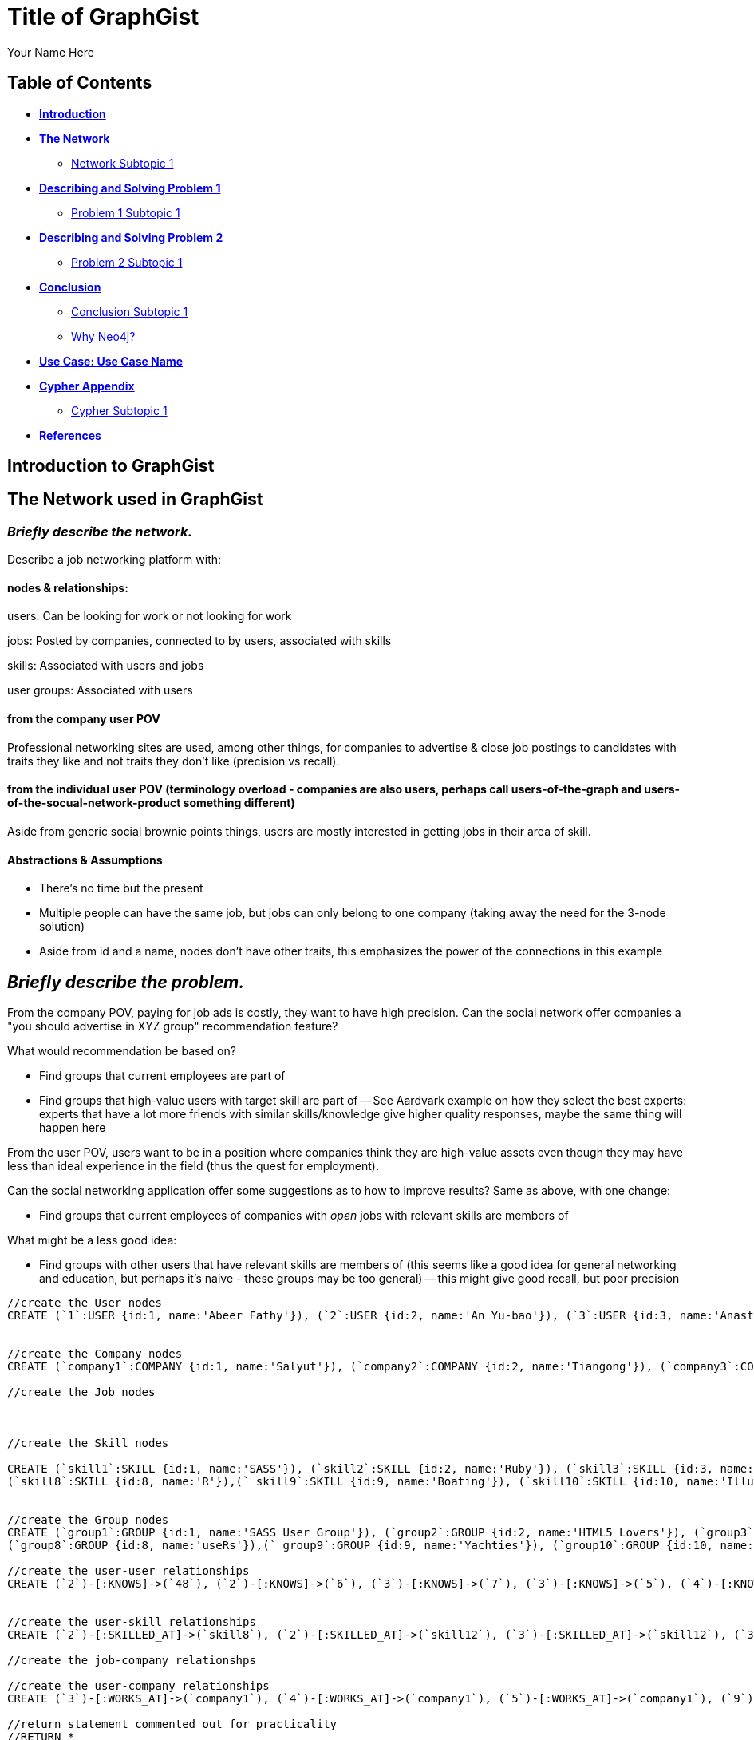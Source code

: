 = Title of GraphGist
:neo4j-version: 2.1.0
:author: Your Name Here
:description: A sentence description.
:twitter: @yourTwitter,
:tags: domain:animals, use-case:social network 


== Table of Contents

* *<<introduction, Introduction>>*
* *<<the_network, The Network>>*
** <<network_subtopic1, Network Subtopic 1>>
* *<<problem_1, Describing and Solving Problem 1>>*
** <<problem_1_subtopic1, Problem 1 Subtopic 1>>
* *<<problem_2, Describing and Solving Problem 2>>*
** <<problem_2_subtopic1, Problem 2 Subtopic 1>>
* *<<conclusion, Conclusion>>*
** <<conclusion_subtopic1, Conclusion Subtopic 1>>
** <<why_neo, Why Neo4j?>>
* *<<use_case, Use Case: Use Case Name>>*
* *<<appendix, Cypher Appendix>>*
** <<cypher_subtopic_1, Cypher Subtopic 1>>
* *<<references, References>>*

[[introduction]]
== Introduction to GraphGist


[[the_network]]
== The Network used in GraphGist

=== _Briefly describe the network._

Describe a job networking platform with:

==== nodes & relationships:

users: Can be looking for work or not looking for work

jobs: Posted by companies, connected to by users, associated with skills

skills: Associated with users and jobs

user groups: Associated with users

==== from the company user POV

Professional networking sites are used, among other things, for companies to advertise & close job postings to candidates with traits they like and not traits they don't like (precision vs recall). 

==== from the individual user POV (terminology overload - companies are also users, perhaps call users-of-the-graph and users-of-the-socual-network-product something different)

Aside from generic social brownie points things, users are mostly interested in getting jobs in their area of skill. 

==== Abstractions & Assumptions

- There's no time but the present
- Multiple people can have the same job, but jobs can only belong to one company (taking away the need for the 3-node solution)
- Aside from id and a name, nodes don't have other traits, this emphasizes the power of the connections in this example

== _Briefly describe the problem._

From the company POV, paying for job ads is costly, they want to have high precision. Can the social network offer companies a "you should advertise in XYZ group" recommendation feature? 

What would recommendation be based on?

- Find groups that current employees are part of 
- Find groups that high-value users with target skill are part of
-- See Aardvark example on how they select the best experts: experts that have a lot more friends with similar skills/knowledge give higher quality responses, maybe the same thing will happen here

From the user POV, users want to be in a position where companies think they are high-value assets even though they may have less than ideal experience in the field (thus the quest for employment). 

Can the social networking application offer some suggestions as to how to improve results? Same as above, with one change:

- Find groups that current employees of companies with _open_ jobs with relevant skills are members of

What might be a less good idea:

- Find groups with other users that have relevant skills are members of (this seems like a good idea for general networking and education, but perhaps it's naive - these groups may be too general)
-- this might give good recall, but poor precision

//hide
//setup
[source,cypher]
----
//create the User nodes
CREATE (`1`:USER {id:1, name:'Abeer Fathy'}), (`2`:USER {id:2, name:'An Yu-bao'}), (`3`:USER {id:3, name:'Anastasiya Vasilyev'}), (`4`:USER {id:4, name:'Anna Zaytesev'}), (`5`:USER {id:5, name:'Asley Leger'}), (`6`:USER {id:6, name:'Aziza Hsuang-tsung'}), (`7`:USER {id:7, name:'Bai Vasilyev'}), (`8`:USER {id:8, name:'Barbra Schon'}), (`9`:USER {id:9, name:'Bart Kosana'}), (`10`:USER {id:10, name:'Bill Hinzman'}), (`11`:USER {id:11, name:'Bill Cardille'}), (`12`:USER {id:12, name:'Bobba Fett'}), (`13`:USER {id:13, name:'Cai Shen'}), (`14`:USER {id:14, name:'Cammy Schott'}), (`15`:USER {id:15, name:'Cammy Vinogradov'}), (`16`:USER {id:16, name:'Cammy Sokolov'}), (`17`:USER {id:17, name:'Chan Morozov'}), (`18`:USER {id:18, name:'Chan Bang'}), (`19`:USER {id:19, name:'Charles Craig'}), (`20`:USER {id:20, name:'Chew Kwan-yew'}), (`21`:USER {id:21, name:'Chiang Popov'}), (`22`:USER {id:22, name:'Chiu Xiao-yong'}), (`23`:USER {id:23, name:'Dai Lu-fang'}), (`24`:USER {id:24, name:'Dariya Solovynov'}), (`25`:USER {id:25, name:'Dariya Semyonov'}), (`26`:USER {id:26, name:'Dariya Vorobyrov'}), (`27`:USER {id:27, name:'David Cardille'}), (`28`:USER {id:28, name:'Deeanna Lacroix'}), (`29`:USER {id:29, name:'Deng Szeto'}), (`30`:USER {id:30, name:'Dina Schott'}), (`31`:USER {id:31, name:'Dina Sokolov'}), (`32`:USER {id:32, name:'Dina Vinogradov'}), (`33`:USER {id:33, name:'Duane Jones'}), (`34`:USER {id:34, name:'Duane Kuznetsov'}), (`35`:USER {id:35, name:'Efra Man'}), (`36`:USER {id:36, name:'Efra Chih-tui'}), (`37`:USER {id:37, name:'Elena Morozov'}), (`38`:USER {id:38, name:'Elwood Mead'}), (`39`:USER {id:39, name:'Esmeralda Duggan'}), (`40`:USER {id:40, name:'Fathia Xiao-yong'}), (`41`:USER {id:41, name:'Fernanda Bassett'}), (`42`:USER {id:42, name:'Fernanda Bang'}), (`43`:USER {id:43, name:'Fong Chih'}), (`44`:USER {id:44, name:'Francie Koonce'}), (`45`:USER {id:45, name:'Francisco Read'}), (`46`:USER {id:46, name:'Gearldine Mead'}), (`47`:USER {id:47, name:'George Kosana'}), (`48`:USER {id:48, name:'Halima Yu-bao'}), (`49`:USER {id:49, name:'Hind Iamam'}), (`50`:USER {id:50, name:'Hind Chih'}), (`51`:USER {id:51, name:'Hind Kang'}), (`52`:USER {id:52, name:'Hsi Kozlov'}), (`53`:USER {id:53, name:'Hsi Shen'}), (`54`:USER {id:54, name:'Hsi Jin-guo'}), (`55`:USER {id:55, name:'Hsieh Xing-li'}), (`56`:USER {id:56, name:'Hsieh Xun'}), (`57`:USER {id:57, name:'Hua Hen-to'}), (`58`:USER {id:58, name:'Huda Kuznetsov'}), (`59`:USER {id:59, name:'Huda Szeto'}), (`60`:USER {id:60, name:'Huda Qian-fu'}), (`61`:USER {id:61, name:'Huda Jones'}), (`62`:USER {id:62, name:'Huda ODea'}), (`63`:USER {id:63, name:'Huda Ridley'}), (`64`:USER {id:64, name:'Hui Kang'}), (`65`:USER {id:65, name:'Inna Pavlov'}), (`66`:USER {id:66, name:'Inna Vinogradov'}), (`67`:USER {id:67, name:'Inna Smirnov'}), (`68`:USER {id:68, name:'Inna Morozov'}), (`69`:USER {id:69, name:'Jackqueline WayneÊ'}), (`70`:USER {id:70, name:'Jiao Tso-lin'}), (`71`:USER {id:71, name:'Judith ODea'}), (`72`:USER {id:72, name:'Judith Ridley'}), (`73`:USER {id:73, name:'Karl Hardman'}), (`74`:USER {id:74, name:'Karon Hardman'}), (`75`:USER {id:75, name:'Keith WayneÊ'}), (`76`:USER {id:76, name:'Keva Duggan'}), (`77`:USER {id:77, name:'King Man'}), (`78`:USER {id:78, name:'Kylie Eastman'}), (`79`:USER {id:79, name:'Kyra Schon'}), (`80`:USER {id:80, name:'Kyra Smirnov'}), (`81`:USER {id:81, name:'Kyra Vinogradov'}), (`82`:USER {id:82, name:'Lai Wu-ji'}), (`83`:USER {id:83, name:'Lasandra Dew'}), (`84`:USER {id:84, name:'Leong Kwan-yew'}), (`85`:USER {id:85, name:'Lesia Ridley'}), (`86`:USER {id:86, name:'Lotus Xiao-yong'}), (`87`:USER {id:87, name:'Lu Ah-cy'}), (`88`:USER {id:88, name:'Ludmilla Golyubev'}), (`89`:USER {id:89, name:'Luo Chih-tui'}), (`90`:USER {id:90, name:'Maha Ah-cy'}), (`91`:USER {id:91, name:'Mahasin Sindhom'}), (`92`:USER {id:92, name:'Mahasin Xing-li'}), (`93`:USER {id:93, name:'Maria Zaytesev'}), (`94`:USER {id:94, name:'Marilyn Eastman'}), (`95`:USER {id:95, name:'Marina Golyubev'}), (`96`:USER {id:96, name:'Marita Bittner'}), (`97`:USER {id:97, name:'Michael Solovynov'}), (`98`:USER {id:98, name:'Michael Vorobyrov'}), (`99`:USER {id:99, name:'Michael Scott'}), (`100`:USER {id:100, name:'Nabeela Iamam'})


//create the Company nodes
CREATE (`company1`:COMPANY {id:1, name:'Salyut'}), (`company2`:COMPANY {id:2, name:'Tiangong'}), (`company3`:COMPANY {id:3, name:'Mir'}), (`company4`:COMPANY {id:4, name:'Kosmos'}), (`company5`:COMPANY {id:5, name:'Zvezda'}), (`company6`:COMPANY {id:6, name:'Skylab'}), (`company7`:COMPANY {id:7, name:'Genesis'}),(`company8`:COMPANY {id:8, name:'World Medical Inc'}),(` company9`:COMPANY {id:9, name:'Mining Inc'}), (`company10`:COMPANY {id:10, name:'Absolute Engineering'}),(` company10`:COMPANY {id:10, name:'Amazing Transportation'}), (`company12`:COMPANY {id:12, name:'Whiskey Management'})

//create the Job nodes



//create the Skill nodes

CREATE (`skill1`:SKILL {id:1, name:'SASS'}), (`skill2`:SKILL {id:2, name:'Ruby'}), (`skill3`:SKILL {id:3, name:'Java'}), (`skill4`:SKILL {id:4, name:'ELISA'}), (`skill5`:SKILL {id:5, name:'Excel'}), (`skill6`:SKILL {id:6, name:'Marketing'}), (`skill7`:SKILL {id:7, name:'Spanish'}),
(`skill8`:SKILL {id:8, name:'R'}),(` skill9`:SKILL {id:9, name:'Boating'}), (`skill10`:SKILL {id:10, name:'Illustrator'}),(` skill10`:SKILL {id:10, name:'InDesign'}), (`skill12`:SKILL {id:12, name:'Photoshop'})


//create the Group nodes
CREATE (`group1`:GROUP {id:1, name:'SASS User Group'}), (`group2`:GROUP {id:2, name:'HTML5 Lovers'}), (`group3`:GROUP {id:3, name:'FrontEnd4Evr'}), (`group4`:GROUP {id:4, name:'AssayUserGroup'}), (`group5`:GROUP {id:5, name:'ChemStudents'}), (`group6`:GROUP {id:6, name:'BuyNowAndSave'}), (`group7`:GROUP {id:7, name:'SEOPros'}),
(`group8`:GROUP {id:8, name:'useRs'}),(` group9`:GROUP {id:9, name:'Yachties'}), (`group10`:GROUP {id:10, name:'Adobe'})

//create the user-user relationships
CREATE (`2`)-[:KNOWS]->(`48`), (`2`)-[:KNOWS]->(`6`), (`3`)-[:KNOWS]->(`7`), (`3`)-[:KNOWS]->(`5`), (`4`)-[:KNOWS]->(`93`), (`5`)-[:KNOWS]->(`3`), (`6`)-[:KNOWS]->(`2`), (`7`)-[:KNOWS]->(`3`), (`8`)-[:KNOWS]->(`79`), (`8`)-[:KNOWS]->(`4`), (`9`)-[:KNOWS]->(`47`), (`9`)-[:KNOWS]->(`3`), (`9`)-[:KNOWS]->(`5`), (`10`)-[:KNOWS]->(`2`), (`10`)-[:KNOWS]->(`4`), (`10`)-[:KNOWS]->(`6`), (`11`)-[:KNOWS]->(`27`), (`11`)-[:KNOWS]->(`1`), (`11`)-[:KNOWS]->(`3`), (`11`)-[:KNOWS]->(`5`), (`12`)-[:KNOWS]->(`4`), (`12`)-[:KNOWS]->(`6`), (`13`)-[:KNOWS]->(`53`), (`13`)-[:KNOWS]->(`1`), (`14`)-[:KNOWS]->(`30`), (`14`)-[:KNOWS]->(`4`), (`15`)-[:KNOWS]->(`32`), (`15`)-[:KNOWS]->(`66`), (`15`)-[:KNOWS]->(`81`), (`15`)-[:KNOWS]->(`3`), (`15`)-[:KNOWS]->(`5`), (`16`)-[:KNOWS]->(`31`), (`16`)-[:KNOWS]->(`4`), (`17`)-[:KNOWS]->(`37`), (`17`)-[:KNOWS]->(`68`), (`18`)-[:KNOWS]->(`42`), (`18`)-[:KNOWS]->(`2`), (`19`)-[:KNOWS]->(`3`), (`19`)-[:KNOWS]->(`5`), (`20`)-[:KNOWS]->(`84`), (`20`)-[:KNOWS]->(`2`), (`21`)-[:KNOWS]->(`1`), (`21`)-[:KNOWS]->(`3`), (`21`)-[:KNOWS]->(`5`), (`22`)-[:KNOWS]->(`40`), (`22`)-[:KNOWS]->(`86`), (`22`)-[:KNOWS]->(`2`), (`24`)-[:KNOWS]->(`97`), (`24`)-[:KNOWS]->(`4`), (`25`)-[:KNOWS]->(`3`), (`25`)-[:KNOWS]->(`5`), (`26`)-[:KNOWS]->(`98`), (`26`)-[:KNOWS]->(`2`), (`26`)-[:KNOWS]->(`4`), (`26`)-[:KNOWS]->(`6`), (`27`)-[:KNOWS]->(`11`), (`27`)-[:KNOWS]->(`1`), (`27`)-[:KNOWS]->(`3`), (`27`)-[:KNOWS]->(`5`), (`28`)-[:KNOWS]->(`4`), (`29`)-[:KNOWS]->(`59`), (`29`)-[:KNOWS]->(`1`), (`30`)-[:KNOWS]->(`14`), (`30`)-[:KNOWS]->(`4`), (`31`)-[:KNOWS]->(`16`), (`31`)-[:KNOWS]->(`3`), (`31`)-[:KNOWS]->(`5`), (`32`)-[:KNOWS]->(`15`), (`32`)-[:KNOWS]->(`66`), (`32`)-[:KNOWS]->(`81`), (`32`)-[:KNOWS]->(`4`), (`33`)-[:KNOWS]->(`61`), (`33`)-[:KNOWS]->(`3`), (`33`)-[:KNOWS]->(`5`), (`34`)-[:KNOWS]->(`58`), (`34`)-[:KNOWS]->(`4`), (`35`)-[:KNOWS]->(`77`), (`35`)-[:KNOWS]->(`1`), (`35`)-[:KNOWS]->(`3`), (`35`)-[:KNOWS]->(`5`), (`36`)-[:KNOWS]->(`89`), (`37`)-[:KNOWS]->(`17`), (`37`)-[:KNOWS]->(`68`), (`37`)-[:KNOWS]->(`3`), (`37`)-[:KNOWS]->(`5`), (`38`)-[:KNOWS]->(`46`), (`38`)-[:KNOWS]->(`4`), (`39`)-[:KNOWS]->(`76`), (`39`)-[:KNOWS]->(`3`), (`39`)-[:KNOWS]->(`5`), (`40`)-[:KNOWS]->(`22`), (`40`)-[:KNOWS]->(`86`), (`41`)-[:KNOWS]->(`3`), (`41`)-[:KNOWS]->(`5`), (`42`)-[:KNOWS]->(`18`), (`42`)-[:KNOWS]->(`6`), (`43`)-[:KNOWS]->(`50`), (`44`)-[:KNOWS]->(`4`), (`45`)-[:KNOWS]->(`3`), (`45`)-[:KNOWS]->(`5`), (`46`)-[:KNOWS]->(`38`), (`46`)-[:KNOWS]->(`4`), (`47`)-[:KNOWS]->(`9`), (`47`)-[:KNOWS]->(`3`), (`47`)-[:KNOWS]->(`5`), (`48`)-[:KNOWS]->(`2`), (`49`)-[:KNOWS]->(`100`), (`49`)-[:KNOWS]->(`1`), (`50`)-[:KNOWS]->(`43`), (`50`)-[:KNOWS]->(`2`), (`51`)-[:KNOWS]->(`64`), (`52`)-[:KNOWS]->(`4`), (`53`)-[:KNOWS]->(`13`), (`53`)-[:KNOWS]->(`3`), (`53`)-[:KNOWS]->(`5`), (`54`)-[:KNOWS]->(`2`), (`55`)-[:KNOWS]->(`92`), (`55`)-[:KNOWS]->(`1`), (`56`)-[:KNOWS]->(`2`), (`56`)-[:KNOWS]->(`6`), (`58`)-[:KNOWS]->(`34`), (`58`)-[:KNOWS]->(`4`), (`59`)-[:KNOWS]->(`29`), (`60`)-[:KNOWS]->(`6`), (`61`)-[:KNOWS]->(`33`), (`62`)-[:KNOWS]->(`71`), (`62`)-[:KNOWS]->(`6`), (`63`)-[:KNOWS]->(`72`), (`63`)-[:KNOWS]->(`85`), (`64`)-[:KNOWS]->(`51`), (`64`)-[:KNOWS]->(`2`), (`65`)-[:KNOWS]->(`3`), (`65`)-[:KNOWS]->(`5`), (`66`)-[:KNOWS]->(`15`), (`66`)-[:KNOWS]->(`32`), (`66`)-[:KNOWS]->(`81`), (`66`)-[:KNOWS]->(`4`), (`67`)-[:KNOWS]->(`80`), (`67`)-[:KNOWS]->(`3`), (`67`)-[:KNOWS]->(`5`), (`68`)-[:KNOWS]->(`17`), (`68`)-[:KNOWS]->(`37`), (`68`)-[:KNOWS]->(`4`), (`69`)-[:KNOWS]->(`75`), (`69`)-[:KNOWS]->(`1`), (`69`)-[:KNOWS]->(`3`), (`69`)-[:KNOWS]->(`5`), (`70`)-[:KNOWS]->(`2`), (`70`)-[:KNOWS]->(`4`), (`71`)-[:KNOWS]->(`62`), (`71`)-[:KNOWS]->(`1`), (`71`)-[:KNOWS]->(`3`), (`71`)-[:KNOWS]->(`5`), (`72`)-[:KNOWS]->(`63`), (`72`)-[:KNOWS]->(`85`), (`72`)-[:KNOWS]->(`4`), (`73`)-[:KNOWS]->(`74`), (`73`)-[:KNOWS]->(`3`), (`73`)-[:KNOWS]->(`5`), (`74`)-[:KNOWS]->(`73`), (`74`)-[:KNOWS]->(`4`), (`75`)-[:KNOWS]->(`69`), (`75`)-[:KNOWS]->(`1`), (`75`)-[:KNOWS]->(`3`), (`75`)-[:KNOWS]->(`5`), (`76`)-[:KNOWS]->(`39`), (`76`)-[:KNOWS]->(`4`), (`77`)-[:KNOWS]->(`35`), (`77`)-[:KNOWS]->(`3`), (`77`)-[:KNOWS]->(`5`), (`78`)-[:KNOWS]->(`94`), (`78`)-[:KNOWS]->(`4`), (`79`)-[:KNOWS]->(`8`), (`79`)-[:KNOWS]->(`1`), (`79`)-[:KNOWS]->(`3`), (`79`)-[:KNOWS]->(`5`), (`80`)-[:KNOWS]->(`67`), (`80`)-[:KNOWS]->(`2`), (`80`)-[:KNOWS]->(`4`), (`80`)-[:KNOWS]->(`6`), (`81`)-[:KNOWS]->(`15`), (`81`)-[:KNOWS]->(`32`), (`81`)-[:KNOWS]->(`66`), (`81`)-[:KNOWS]->(`1`), (`81`)-[:KNOWS]->(`3`), (`81`)-[:KNOWS]->(`5`), (`82`)-[:KNOWS]->(`2`), (`83`)-[:KNOWS]->(`3`), (`83`)-[:KNOWS]->(`5`), (`84`)-[:KNOWS]->(`20`), (`85`)-[:KNOWS]->(`63`), (`85`)-[:KNOWS]->(`72`), (`85`)-[:KNOWS]->(`3`), (`85`)-[:KNOWS]->(`5`), (`86`)-[:KNOWS]->(`22`), (`86`)-[:KNOWS]->(`40`), (`86`)-[:KNOWS]->(`2`), (`86`)-[:KNOWS]->(`4`), (`87`)-[:KNOWS]->(`90`), (`87`)-[:KNOWS]->(`1`), (`87`)-[:KNOWS]->(`3`), (`87`)-[:KNOWS]->(`5`), (`88`)-[:KNOWS]->(`95`), (`88`)-[:KNOWS]->(`4`), (`89`)-[:KNOWS]->(`36`), (`89`)-[:KNOWS]->(`1`), (`89`)-[:KNOWS]->(`3`), (`89`)-[:KNOWS]->(`5`), (`90`)-[:KNOWS]->(`87`), (`92`)-[:KNOWS]->(`55`), (`92`)-[:KNOWS]->(`4`), (`92`)-[:KNOWS]->(`6`), (`93`)-[:KNOWS]->(`4`), (`93`)-[:KNOWS]->(`3`), (`93`)-[:KNOWS]->(`5`), (`94`)-[:KNOWS]->(`78`), (`94`)-[:KNOWS]->(`4`), (`95`)-[:KNOWS]->(`88`), (`95`)-[:KNOWS]->(`3`), (`95`)-[:KNOWS]->(`5`), (`96`)-[:KNOWS]->(`4`), (`97`)-[:KNOWS]->(`24`), (`97`)-[:KNOWS]->(`3`), (`97`)-[:KNOWS]->(`5`), (`98`)-[:KNOWS]->(`26`), (`98`)-[:KNOWS]->(`4`), (`100`)-[:KNOWS]->(`49`)


//create the user-skill relationships
CREATE (`2`)-[:SKILLED_AT]->(`skill8`), (`2`)-[:SKILLED_AT]->(`skill12`), (`3`)-[:SKILLED_AT]->(`skill12`), (`3`)-[:SKILLED_AT]->(`skill12`), (`4`)-[:SKILLED_AT]->(`skill3`), (`5`)-[:SKILLED_AT]->(`skill12`), (`6`)-[:SKILLED_AT]->(`skill12`), (`7`)-[:SKILLED_AT]->(`skill12`), (`8`)-[:SKILLED_AT]->(`skill9`), (`8`)-[:SKILLED_AT]->(`skill12`), (`9`)-[:SKILLED_AT]->(`skill7`), (`9`)-[:SKILLED_AT]->(`skill12`), (`9`)-[:SKILLED_AT]->(`skill12`), (`10`)-[:SKILLED_AT]->(`skill12`), (`10`)-[:SKILLED_AT]->(`skill12`), (`10`)-[:SKILLED_AT]->(`skill12`), (`11`)-[:SKILLED_AT]->(`skill7`), (`11`)-[:SKILLED_AT]->(`skill12`), (`11`)-[:SKILLED_AT]->(`skill12`), (`11`)-[:SKILLED_AT]->(`skill12`), (`12`)-[:SKILLED_AT]->(`skill12`), (`12`)-[:SKILLED_AT]->(`skill12`), (`13`)-[:SKILLED_AT]->(`skill3`), (`13`)-[:SKILLED_AT]->(`skill12`), (`14`)-[:SKILLED_AT]->(`skill0`), (`14`)-[:SKILLED_AT]->(`skill12`), (`15`)-[:SKILLED_AT]->(`skill `), (`15`)-[:SKILLED_AT]->(`skill `), (`15`)-[:SKILLED_AT]->(`skill1`), (`15`)-[:SKILLED_AT]->(`skill `), (`15`)-[:SKILLED_AT]->(`skill `), (`16`)-[:SKILLED_AT]->(`skill1`), (`16`)-[:SKILLED_AT]->(`skill12`), (`17`)-[:SKILLED_AT]->(`skill7`), (`17`)-[:SKILLED_AT]->(`skill8`), (`18`)-[:SKILLED_AT]->(`skill2`), (`18`)-[:SKILLED_AT]->(`skill12`), (`19`)-[:SKILLED_AT]->(`skill12`), (`19`)-[:SKILLED_AT]->(`skill12`), (`20`)-[:SKILLED_AT]->(`skill4`), (`20`)-[:SKILLED_AT]->(`skill12`), (`21`)-[:SKILLED_AT]->(`skill12`), (`21`)-[:SKILLED_AT]->(`skill12`), (`21`)-[:SKILLED_AT]->(`skill12`), (`22`)-[:SKILLED_AT]->(`skill0`), (`22`)-[:SKILLED_AT]->(`skill6`), (`22`)-[:SKILLED_AT]->(`skill12`), (`24`)-[:SKILLED_AT]->(`skill7`), (`24`)-[:SKILLED_AT]->(`skill12`), (`25`)-[:SKILLED_AT]->(`skill12`), (`25`)-[:SKILLED_AT]->(`skill12`), (`26`)-[:SKILLED_AT]->(`skill8`), (`26`)-[:SKILLED_AT]->(`skill12`), (`26`)-[:SKILLED_AT]->(`skill12`), (`26`)-[:SKILLED_AT]->(`skill12`), (`27`)-[:SKILLED_AT]->(`skill1`), (`27`)-[:SKILLED_AT]->(`skill12`), (`27`)-[:SKILLED_AT]->(`skill12`), (`27`)-[:SKILLED_AT]->(`skill12`), (`28`)-[:SKILLED_AT]->(`skill12`), (`29`)-[:SKILLED_AT]->(`skill9`), (`29`)-[:SKILLED_AT]->(`skill12`), (`30`)-[:SKILLED_AT]->(`skill4`), (`30`)-[:SKILLED_AT]->(`skill12`), (`31`)-[:SKILLED_AT]->(`skill6`), (`31`)-[:SKILLED_AT]->(`skill12`), (`31`)-[:SKILLED_AT]->(`skill12`), (`32`)-[:SKILLED_AT]->(`skill5`), (`32`)-[:SKILLED_AT]->(`skill6`), (`32`)-[:SKILLED_AT]->(`skill1`), (`32`)-[:SKILLED_AT]->(`skill12`), (`33`)-[:SKILLED_AT]->(`skill1`), (`33`)-[:SKILLED_AT]->(`skill12`), (`33`)-[:SKILLED_AT]->(`skill2`)

//create the job-company relationshps

//create the user-company relationships
CREATE (`3`)-[:WORKS_AT]->(`company1`), (`4`)-[:WORKS_AT]->(`company1`), (`5`)-[:WORKS_AT]->(`company1`), (`9`)-[:WORKS_AT]->(`company1`), (`12`)-[:WORKS_AT]->(`company1`), (`15`)-[:WORKS_AT]->(`company1`), (`30`)-[:WORKS_AT]->(`company1`), (`31`)-[:WORKS_AT]->(`company1`), (`35`)-[:WORKS_AT]->(`company1`), (`39`)-[:WORKS_AT]->(`company1`), (`47`)-[:WORKS_AT]->(`company1`), (`53`)-[:WORKS_AT]->(`company1`), (`70`)-[:WORKS_AT]->(`company1`), (`76`)-[:WORKS_AT]->(`company1`), (`77`)-[:WORKS_AT]->(`company1`), (`86`)-[:WORKS_AT]->(`company1`), (`87`)-[:WORKS_AT]->(`company1`), (`89`)-[:WORKS_AT]->(`company1`), (`92`)-[:WORKS_AT]->(`company1`), (`93`)-[:WORKS_AT]->(`company1`), (`97`)-[:WORKS_AT]->(`company1`), (`2`)-[:WORKS_AT]->(`company2`), (`6`)-[:WORKS_AT]->(`company2`), (`10`)-[:WORKS_AT]->(`company2`), (`13`)-[:WORKS_AT]->(`company2`), (`26`)-[:WORKS_AT]->(`company2`), (`56`)-[:WORKS_AT]->(`company2`), (`63`)-[:WORKS_AT]->(`company2`), (`80`)-[:WORKS_AT]->(`company2`), (`83`)-[:WORKS_AT]->(`company2`), (`36`)-[:WORKS_AT]->(`company3`), (`40`)-[:WORKS_AT]->(`company3`), (`48`)-[:WORKS_AT]->(`company3`), (`51`)-[:WORKS_AT]->(`company3`), (`90`)-[:WORKS_AT]->(`company3`), (`91`)-[:WORKS_AT]->(`company3`), (`100`)-[:WORKS_AT]->(`company3`), (`25`)-[:WORKS_AT]->(`company4`), (`28`)-[:WORKS_AT]->(`company4`), (`29`)-[:WORKS_AT]->(`company4`), (`32`)-[:WORKS_AT]->(`company4`), (`33`)-[:WORKS_AT]->(`company4`), (`34`)-[:WORKS_AT]->(`company4`), (`58`)-[:WORKS_AT]->(`company4`), (`61`)-[:WORKS_AT]->(`company4`), (`78`)-[:WORKS_AT]->(`company4`), (`82`)-[:WORKS_AT]->(`company4`), (`88`)-[:WORKS_AT]->(`company4`), (`94`)-[:WORKS_AT]->(`company4`), (`95`)-[:WORKS_AT]->(`company4`), (`96`)-[:WORKS_AT]->(`company4`), (`99`)-[:WORKS_AT]->(`company4`), (`1`)-[:WORKS_AT]->(`company5`), (`8`)-[:WORKS_AT]->(`company5`), (`11`)-[:WORKS_AT]->(`company5`), (`16`)-[:WORKS_AT]->(`company5`), (`18`)-[:WORKS_AT]->(`company5`), (`20`)-[:WORKS_AT]->(`company5`), (`21`)-[:WORKS_AT]->(`company5`), (`27`)-[:WORKS_AT]->(`company5`), (`38`)-[:WORKS_AT]->(`company5`), (`42`)-[:WORKS_AT]->(`company5`), (`46`)-[:WORKS_AT]->(`company5`), (`52`)-[:WORKS_AT]->(`company5`), (`54`)-[:WORKS_AT]->(`company5`), (`60`)-[:WORKS_AT]->(`company5`), (`62`)-[:WORKS_AT]->(`company5`), (`69`)-[:WORKS_AT]->(`company5`), (`71`)-[:WORKS_AT]->(`company5`), (`75`)-[:WORKS_AT]->(`company5`), (`79`)-[:WORKS_AT]->(`company5`), (`81`)-[:WORKS_AT]->(`company5`), (`84`)-[:WORKS_AT]->(`company5`), (`7`)-[:WORKS_AT]->(`company6`), (`14`)-[:WORKS_AT]->(`company6`), (`17`)-[:WORKS_AT]->(`company6`), (`19`)-[:WORKS_AT]->(`company6`), (`22`)-[:WORKS_AT]->(`company6`), (`23`)-[:WORKS_AT]->(`company6`), (`24`)-[:WORKS_AT]->(`company6`), (`37`)-[:WORKS_AT]->(`company6`), (`41`)-[:WORKS_AT]->(`company6`), (`43`)-[:WORKS_AT]->(`company6`), (`44`)-[:WORKS_AT]->(`company6`), (`45`)-[:WORKS_AT]->(`company6`), (`49`)-[:WORKS_AT]->(`company6`), (`50`)-[:WORKS_AT]->(`company6`), (`55`)-[:WORKS_AT]->(`company6`), (`57`)-[:WORKS_AT]->(`company6`), (`59`)-[:WORKS_AT]->(`company6`), (`64`)-[:WORKS_AT]->(`company6`), (`65`)-[:WORKS_AT]->(`company6`), (`66`)-[:WORKS_AT]->(`company6`), (`67`)-[:WORKS_AT]->(`company6`), (`68`)-[:WORKS_AT]->(`company6`), (`72`)-[:WORKS_AT]->(`company6`), (`73`)-[:WORKS_AT]->(`company6`), (`74`)-[:WORKS_AT]->(`company6`), (`85`)-[:WORKS_AT]->(`company6`), (`98`)-[:WORKS_AT]->(`company6`)

//return statement commented out for practicality
//RETURN *
//LIMIT 50
----
// graph_result


_If you need more clarification, insert image of network here. Sample image below._

image::http://i.imgur.com/DvwWxMI.png[example]


[[network_subtopic1]]
=== Network Subtopic 1

_Should the network need further description, insert content here._


[[problem_1]]
== Describing and Solving Problem 1

=== _Describe and solve the problem with prose and Cypher!_

_Sample Problem: How do we find a user that's buddies with Jacob and knows about hyraxes?_

_Insert image of problem/solution here. Sample image below._

image::http://upload.wikimedia.org/wikipedia/commons/a/af/Procaviaskull.png[a hyrax]


//setup
[source,cypher]
----
MATCH (t:TOPIC)-[:KNOWS_ABOUT]-(a:USER)-[:IS_BUDDY]-(j:USER)
WHERE j.name = 'Jacob' AND t.name = 'hyrax'
RETURN DISTINCT a.name as `Knows about Procavia capensis`
----
// table

[[problem_1_subtopic1]]
=== Problem 1 Subtopic 1

==== _Describe and solve the problem with prose and Cypher!_


[[problem_2]]
== Describing and Solving Problem 2

=== _Describe and solve the problem with prose and Cypher!_

_Insert image of problem/solution here. Sample image below._

image::http://i.imgur.com/DvwWxMI.png[example]


[[problem_2_subtopic1]]
=== Problem 2 Subtopic 1

==== _Describe and solve the problem with prose and Cypher!_


[[conclusion]]
== Conclusion

_Problems solved, battles won...Jacob has a handful of friends interested in hyraxes._

[[conclusion_subtopic1]]
=== Conclusion Subtopic 1

[[why_neo]]
=== Why Neo4j?

image:https://dl.dropboxusercontent.com/u/14493611/neo4j-logo.png[Neo4j Logo]


_Explain why Neo4j was used._

[[use_case]]
== Use Case: Use Case Name

_logo of use case here_

_Describe use case here._

[[appendix]]
== Cypher Appendix

[[cypher_subtopic_1]]
=== Cypher Subtopic 1

----
//CYPHER HERE. For example:
MATCH (a:sample)
RETURN a
----

_Explanation of non-trivial Cypher queries used._

[[references]]
== References

_some sample references:_

- Frederick, Michael T., Pallab Datta, and Arun K. Somani. "Sub-Graph Routing: A generalized fault-tolerant strategy for link failures in WDM Optical Networks." Computer Networks 50.2 (2006): 181-199.
- 'http://en.wikipedia.org/wiki/Samuel_Johnson[Networks, Crowds, and Markets]'
- 'http://jexp.de/blog/2014/03/sampling-a-neo4j-database/[Sampling a Neo4j Database]'
